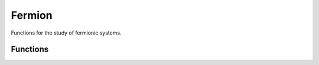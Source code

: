 =======
Fermion
=======

Functions for the study of fermionic systems.

Functions
=========

.. doxygenfunction:: Qiskit::addon::sqd::bitstrings_to_ci_strings_symmetrize_spin

